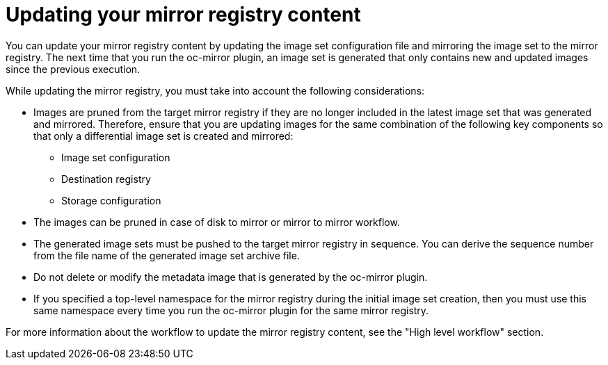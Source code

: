 // Module included in the following assemblies:
//
// * installing/disconnected_install/installing-mirroring-disconnected.adoc
// * updating/updating_a_cluster/updating_disconnected_cluster/mirroring-image-repository.adoc

:_mod-docs-content-type: CONCEPT
[id="oc-mirror-updating-registry-about_{context}"]
= Updating your mirror registry content

You can update your mirror registry content by updating the image set configuration file and mirroring the image set to the mirror registry. The next time that you run the oc-mirror plugin, an image set is generated that only contains new and updated images since the previous execution.

While updating the mirror registry, you must take into account the following considerations:

* Images are pruned from the target mirror registry if they are no longer included in the latest image set that was generated and mirrored. Therefore, ensure that you are updating images for the same combination of the following key components so that only a differential image set is created and mirrored:

** Image set configuration

** Destination registry

** Storage configuration

* The images can be pruned in case of disk to mirror or mirror to mirror workflow.

* The generated image sets must be pushed to the target mirror registry in sequence. You can derive the sequence number from the file name of the generated image set archive file.

* Do not delete or modify the metadata image that is generated by the oc-mirror plugin.

* If you specified a top-level namespace for the mirror registry during the initial image set creation, then you must use this same namespace every time you run the oc-mirror plugin for the same mirror registry.

For more information about the workflow to update the mirror registry content, see the "High level workflow" section.